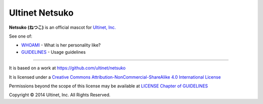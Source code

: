 ===============
Ultinet Netsuko
===============

**Netsuko** **(ねつこ)** is an official mascot for `Ultinet, Inc. <http://www.ultinet.co.jp/>`_

.. image:: images/minifies/netsuko_sd.png
   :width: 360px
   :align: left

.. image:: images/minifies/netsuko.png
   :width: 360px
   :align: left

See one of:

- `WHOAMI <docs/en/WHOAMI.rst>`_ - What is her personality like?
- `GUIDELINES <docs/en/GUIDELINES.rst>`_  - Usage guidelines

----

.. image:: http://i.creativecommons.org/l/by-nc-sa/4.0/88x31.png
   :target: http://creativecommons.org/licenses/by-nc-sa/4.0/

It is based on a work at https://github.com/ultinet/netsuko

It is licensed under a
`Creative Commons Attribution-NonCommercial-ShareAlike 4.0 International License <http://creativecommons.org/licenses/by-nc-sa/4.0/>`_

Permissions beyond the scope of this license may be available at `LICENSE Chapter of GUIDELINES <docs/en/GUIDELINES.rst#LICENSE>`_

.. image:: http://www.ultinet.co.jp/img/ultinet_logo4b.jpg
   :target: http://www.ultinet.co.jp/

Copyright © 2014 Ultinet, Inc. All Rights Reserved.
